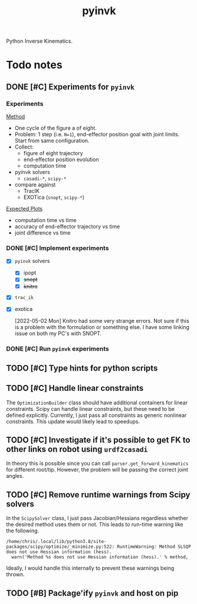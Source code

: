 #+title: pyinvk

Python Inverse Kinematics.

* Todo notes

** DONE [#C] Experiments for =pyinvk=
CLOSED: [2022-05-02 Mon 11:59]

*** Experiments

_Method_

- One cycle of the figure a of eight.
- Problem: 1 step (i.e. =N=1=), end-effector position goal with joint limits. Start from same configuration.
- Collect:
  - figure of eight trajectory
  - end-effector position evolution
  - computation time
- pyinvk solvers
  - =casadi-*=, =scipy-*=
- compare against
  - TracIK
  - EXOTica (=snopt=, =scipy-*=)

_Expected Plots_

- computation time vs time
- accuracy of end-effector trajectory vs time
- joint difference vs time

*** DONE [#C] Implement experiments
CLOSED: [2022-05-02 Mon 11:57] DEADLINE: <2022-05-02 Mon>

- [X] =pyinvk= solvers
  - [X] ipopt
  - [X] +snopt+
  - [X] +knitro+
- [X] =trac_ik=
- [X] exotica

  [2022-05-02 Mon]
  Knitro had some very strange errors.
  Not sure if this is a problem with the formulation or something else.
  I have some linking issue on both my PC's with SNOPT.

*** DONE [#C] Run =pyinvk= experiments 
CLOSED: [2022-05-02 Mon 11:58] DEADLINE: <2022-05-02 Mon>

** TODO [#C] Type hints for python scripts

** TODO [#C] Handle linear constraints

The =OptimizationBuilder= class should have additional containers for linear constraints.
Scipy can handle linear constraints, but these need to be defined explicitly.
Currently, I just pass all constraints as generic nonlinear constraints.
This update would likely lead to speedups.

** TODO [#C] Investigate if it's possible to get FK to other links on robot using =urdf2casadi=

In theory this is possible since you can call =parser.get_forward_kinematics= for different root/tip.
However, the problem will be passing the correct joint angles.

** TODO [#C] Remove runtime warnings from Scipy solvers

In the =ScipySolver= class, I just pass Jacobian/Hessians regardless whether the desired method uses them or not.
This leads to run-time warning like the following.

#+begin_src
/home/chris/.local/lib/python3.8/site-packages/scipy/optimize/_minimize.py:522: RuntimeWarning: Method SLSQP does not use Hessian information (hess).
  warn('Method %s does not use Hessian information (hess).' % method,
#+end_src

Ideally, I would handle this internally to prevent these warnings being thrown.

** TODO [#B] Package'ify =pyinvk= and host on pip
DEADLINE: <2022-05-13 Fri>

